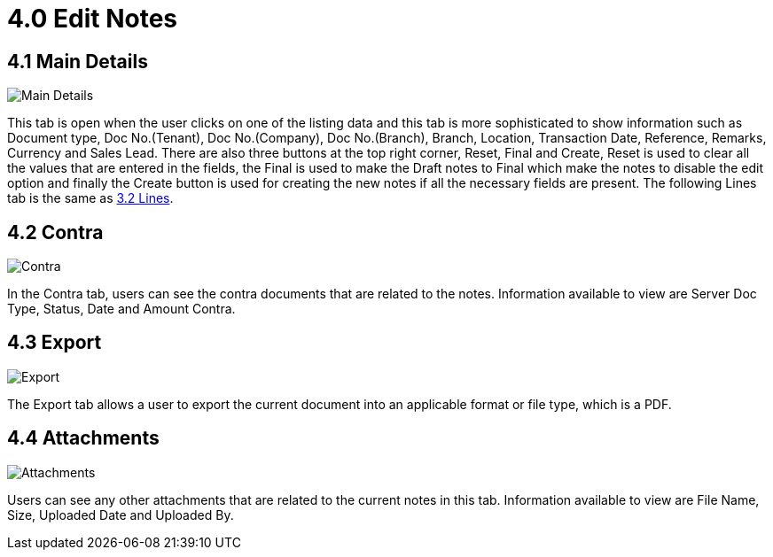 [#h3_edit_samsung_bopis_gin_applet]
= 4.0 Edit Notes

== 4.1 Main Details

image::21.1-Edit-MainDetails.png[Main Details, align = "center"]

This tab is open when the user clicks on one of the listing data and this tab is more sophisticated to show information such as Document type, Doc No.(Tenant), Doc No.(Company), Doc No.(Branch), Branch, Location, Transaction Date, Reference, Remarks, Currency and Sales Lead. There are also three buttons at the top right corner, Reset, Final and Create, Reset is used to clear all the values that are entered in the fields, the Final is used to make the Draft notes to Final which make the notes to disable the edit option and finally the Create button is used for creating the new notes if all the necessary fields are present. The following Lines tab is the same as <<create_samsung_bopis_gin.adoc#3.2 Lines, 3.2 Lines>>.

== 4.2 Contra

image::21.5-Edit-Contra.png[Contra, align = "center"]

In the Contra tab, users can see the contra documents that are related to the notes. Information available to view are Server Doc Type, Status, Date and Amount Contra.

== 4.3 Export

image::21.6-Edit-Export.png[Export, align = "center"]

The Export tab allows a user to export the current document into an applicable format or file type, which is a PDF.

== 4.4 Attachments

image::21.7-Edit-Attachments.png[Attachments, align = "center"]

Users can see any other attachments that are related to the current notes in this tab. Information available to view are File Name, Size, Uploaded Date and Uploaded By.